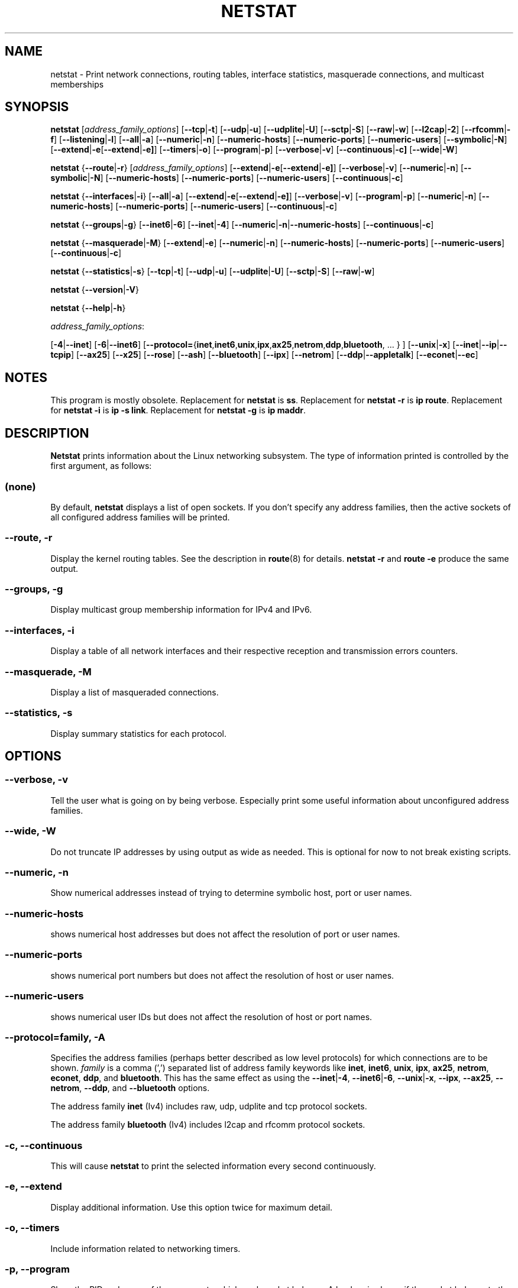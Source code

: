 .\"
.\" netstat.8 
.\"
.\" Original: (mdw@tc.cornell.edu & dc6iq@insu1.etec.uni-karlsruhe.de)
.\"
.\" Modified: Bernd.Eckenfels@inka.de
.\" Modified: Andi Kleen ak@muc.de 
.\" Modified: Tuan Hoang tqhoang@bigfoot.com 
.\" Modified: Brian Micek bmicek@gmail.com
.\"
.\"
.TH NETSTAT 8 "2024\-05\-24" "net\-tools" "Linux System Administrator's Manual"

.SH NAME
netstat \- Print network connections, routing tables, interface statistics, masquerade connections, and multicast memberships

.SH SYNOPSIS

.B netstat 
.RI [ address_family_options ]
.RB [ \-\-tcp | \-t ]
.RB [ \-\-udp | \-u ]
.RB [ \-\-udplite | \-U ]
.RB [ \-\-sctp | \-S ]
.RB [ \-\-raw | \-w ]
.RB [ \-\-l2cap | \-2 ]
.RB [ \-\-rfcomm | \-f ]
.RB [ \-\-listening | \-l ]
.RB [ \-\-all | \-a ]
.RB [ \-\-numeric | \-n ]
.RB [ \-\-numeric\-hosts "] [" \-\-numeric\-ports "] [" \-\-numeric\-users ]
.RB [ \-\-symbolic | \-N ]
.RB [ \-\-extend | \-e  [ \-\-extend | \-e] ]
.RB [ \-\-timers | \-o ]
.RB [ \-\-program | \-p ]
.RB [ \-\-verbose | \-v ]
.RB [ \-\-continuous | \-c]
.RB [ \-\-wide | \-W ]

.PP

.B netstat 
.RB { \-\-route | \-r }
.RI [ address_family_options ]
.RB [ \-\-extend | \-e  [ \-\-extend | \-e] ]
.RB [ \-\-verbose | \-v ]
.RB [ \-\-numeric | \-n ]
.RB [ \-\-symbolic | \-N ]
.RB [ \-\-numeric\-hosts "] [" \-\-numeric\-ports "] [" \-\-numeric\-users ]
.RB [ \-\-continuous | \-c ]

.PP

.B netstat
.RB { \-\-interfaces | \-i }
.RB [ \-\-all | \-a ]
.RB [ \-\-extend | \-e  [ \-\-extend | \-e] ]
.RB [ \-\-verbose | \-v ]
.RB [ \-\-program | \-p ]
.RB [ \-\-numeric | \-n ]
.RB [ \-\-numeric-hosts "] [" \-\-numeric-ports "] [" \-\-numeric-users ]
.RB [ \-\-continuous | \-c ]

.PP

.B netstat
.RB { \-\-groups | \-g }
.RB [ \-\-inet6 | \-6 "] [" \-\-inet | -4 ]
.RB [ \-\-numeric | \-n | \-\-numeric\-hosts ]
.RB [ \-\-continuous | \-c ]

.PP

.B netstat
.RB { \-\-masquerade | \-M }
.RB [ \-\-extend | \-e ]
.RB [ \-\-numeric | \-n ]
.RB [ \-\-numeric\-hosts "] [" \-\-numeric\-ports "] [" \-\-numeric\-users ]
.RB [ \-\-continuous | \-c ]

.PP

.B netstat
.RB { \-\-statistics | -s }
.RB [ \-\-tcp | \-t ]
.RB [ \-\-udp | \-u ]
.RB [ \-\-udplite | \-U ]
.RB [ \-\-sctp | \-S ]
.RB [ \-\-raw | \-w ]
.P
.B netstat 
.RB { \-\-version | \-V }
.P
.B netstat 
.RB { \-\-help | \-h }
.P
.IR address_family_options :
.PP
.RB [ -4 | \-\-inet ]
.RB [ -6 | \-\-inet6 ]
.RB [ \-\-protocol= { inet , inet6 , unix , ipx , ax25 , netrom , ddp , bluetooth ", ... } ]"
.RB [ \-\-unix | \-x ] 
.RB [ \-\-inet | \-\-ip | \-\-tcpip ]
.RB [ \-\-ax25 ]
.RB [ \-\-x25 ]
.RB [ \-\-rose ]
.RB [ \-\-ash ]
.RB [ \-\-bluetooth ]
.RB [ \-\-ipx ] 
.RB [ \-\-netrom ]
.RB [ \-\-ddp | \-\-appletalk ]
.RB [ \-\-econet | \-\-ec ]

.SH NOTES
This program is mostly obsolete.
Replacement for \fBnetstat\fR is \fBss\fR.
Replacement for \fBnetstat -r\fR is \fBip route\fR.
Replacement for \fBnetstat -i\fR is \fBip -s link\fR.
Replacement for \fBnetstat -g\fR is \fBip maddr\fR.

.SH DESCRIPTION
.B Netstat
prints information about the Linux networking subsystem.  The type of
information printed is controlled by the first argument, as follows:
.SS (none)
By default,
.B
netstat 
displays a list of open sockets.  If you don't specify any
address families, then the active sockets of all configured address
families will be printed.
.SS "\-\-route, \-r"
Display the kernel routing tables. See the description in 
.BR route (8) 
for details. 
.B netstat -r 
and 
.B route -e 
produce the same output.
.SS "\-\-groups, \-g"
Display multicast group membership information for IPv4 and IPv6.
.SS "\-\-interfaces, \-i"
Display a table of all network interfaces and their respective
reception and transmission errors counters.
.SS "\-\-masquerade, \-M"
Display a list of masqueraded connections.
.SS "\-\-statistics, \-s"
Display summary statistics for each protocol.
.SH OPTIONS
.SS "\-\-verbose, \-v"
Tell the user what is going on by being verbose. Especially print some
useful information about unconfigured address families.
.SS "\-\-wide, \-W"
Do not truncate IP addresses by using output as wide as needed. This is
optional for now to not break existing scripts.
.SS "\-\-numeric, \-n"
Show numerical addresses instead of trying to determine symbolic host, port
or user names.
.SS "\-\-numeric\-hosts"
shows numerical host addresses but does not affect the resolution of
port or user names.
.SS "\-\-numeric\-ports"
shows numerical port numbers but does not affect the resolution of
host or user names.
.SS "\-\-numeric\-users"
shows numerical user IDs but does not affect the resolution of host or
port names.

.SS "\-\-protocol=\fIfamily\fR, \fB\-A"
Specifies the address families (perhaps better described as low level
protocols) for which connections are to be shown.
.I family 
is a comma (',') separated list of address family keywords like
.BR inet , 
.BR inet6 ,
.BR unix , 
.BR ipx , 
.BR ax25 , 
.BR netrom ,
.BR econet ,
.BR ddp ,
and
.BR bluetooth .
This has the same effect as using the 
.BR \-\-inet | -4 ,
.BR \-\-inet6 | -6 ,
.BR \-\-unix | -x ,
.BR \-\-ipx ,
.BR \-\-ax25 ,
.BR \-\-netrom ,
.BR \-\-ddp ,
and
.B \-\-bluetooth
options.
.P
The address family
.B inet
(Iv4) includes raw, udp, udplite and tcp protocol sockets.
.P
The address family
.B bluetooth
(Iv4) includes l2cap and rfcomm protocol sockets.
.SS "\-c, \-\-continuous"
This will cause
.B netstat
to print the selected information every second continuously.
.SS "\-e, \-\-extend"
Display additional information.  Use this option twice for maximum detail.
.SS "\-o, \-\-timers"
Include information related to networking timers.
.SS "\-p, \-\-program"
Show the PID and name of the program to which each socket belongs.
A hyphen is shown if the socket belongs to the kernel (e.g. a kernel service,
or the process has exited but the socket hasn't finished closing yet).
.SS "\-l, \-\-listening"
Show only listening sockets.  (These are omitted by default.)
.SS "\-a, \-\-all"
Show both listening and non-listening sockets.  With the
.B \-\-interfaces
option, show interfaces that are not up
.SS "\-F"
Print routing information from the FIB.  (This is the default.)
.SS "\-C"
Print routing information from the route cache.
.P
.SH OUTPUT
.P
.SS Active Internet connections \fR(TCP, UDP, UDPLite, raw)\fR
.SS "Proto" 
The protocol (tcp, udp, udpl, raw) used by the socket. 
.SS "Recv\-Q"
Established: The count of bytes not copied by the user program connected to this socket.
Listening: Since Kernel 2.6.18 this column contains the current syn backlog.
.SS "Send\-Q"
Established: The count of bytes not acknowledged by the remote host.
Listening: Since Kernel 2.6.18 this column contains the maximum size of the syn backlog.
.SS "Local Address" 
Address and port number of the local end of the socket.  Unless the
.BR \-\-numeric " (" \-n )
option is specified, the socket address is resolved to its canonical
host name (FQDN), and the port number is translated into the
corresponding service name.
.SS "Foreign Address"
Address and port number of the remote end of the socket.
Analogous to "Local Address".
.SS "State"
The state of the socket. Since there are no states in raw mode and usually no
states used in UDP and UDPLite, this column may be left blank. Normally this can be one
of several values:
.TP
.I
ESTABLISHED
The socket has an established connection.
.TP
.I
SYN_SENT
The socket is actively attempting to establish a connection.
.TP
.I
SYN_RECV
A connection request has been received from the network.
.TP
.I
FIN_WAIT1
The socket is closed, and the connection is shutting down.
.TP
.I
FIN_WAIT2
Connection is closed, and the socket is waiting for a shutdown from the
remote end.
.TP
.I
TIME_WAIT
The socket is waiting after close to handle packets still in the network.
.TP
.I
CLOSE
The socket is not being used.
.TP
.I
CLOSE_WAIT
The remote end has shut down, waiting for the socket to close.
.TP
.I
LAST_ACK
The remote end has shut down, and the socket is closed. Waiting for
acknowledgement.
.TP
.I
LISTEN
The socket is listening for incoming connections.  Such sockets are 
not included in the output unless you specify the 
.BR \-\-listening " (" \-l )
or 
.BR \-\-all " (" \-a )
option.
.TP
.I
CLOSING
Both sockets are shut down but we still don't have all our data
sent.
.TP
.I
UNKNOWN
The state of the socket is unknown.
.SS "User"
The username or the user id (UID) of the owner of the socket.
.SS "PID/Program name"
Slash-separated pair of the process id (PID) and process name of the 
process that owns the socket.
.B \-\-program
causes this column to be included.  You will also need
.I superuser
privileges to see this information on sockets you don't own.  This
identification information is not yet available for IPX sockets.
.SS "Timer"
TCP timer associated with this socket. The format is timer(a/b/c).
The timer is one of the following values:
.TP
.I
off
There is no timer set for this socket.
.TP
.I
on
The retransmission timer is active for the socket.
.TP
.I
keepalive
The keepalive timer is active for the socket.
.TP
.I
timewait
The connection is closing and the timewait timer is active for the socket.
.P
The values in the brackets:
.TP
.I
a
Timer value.
.TP
.I
b
Number of retransmissions sent.
.TP
.I
c
Number of keepalives sent.
.P
.SS Active UNIX domain Sockets
.SS "Proto" 
The protocol (usually unix) used by the socket.
.SS "RefCnt"
The reference count (i.e. attached processes via this socket).
.SS "Flags"
The flags displayed is SO_ACCEPTON (displayed as 
.BR ACC ),
SO_WAITDATA 
.RB ( W )
or SO_NOSPACE 
.RB ( N ). 
SO_ACCECPTON 
is used on unconnected sockets if their corresponding
processes are waiting for a connect request. The other flags are not
of normal interest.
.SS "Type"
There are several types of socket access:
.TP
.I
SOCK_DGRAM
The socket is used in Datagram (connectionless) mode.
.TP
.I
SOCK_STREAM
This is a stream (connection) socket.
.TP
.I
SOCK_RAW
The socket is used as a raw socket.
.TP
.I
SOCK_RDM
This one serves reliably-delivered messages.
.TP
.I
SOCK_SEQPACKET
This is a sequential packet socket.
.TP
.I
SOCK_PACKET
Raw interface access socket.
.TP
.I
UNKNOWN
Who ever knows what the future will bring us - just fill in here :-)
.PP
.SS "State"
This field will contain one of the following Keywords:
.TP
.I FREE
The socket is not allocated
.TP
.I LISTENING 
The socket is listening for a connection request.  Such
sockets are only included in the output if you specify the
.BR \-\-listening " (" \-l )
or
.BR \-\-all " (" \-a )
option.
.TP
.I CONNECTING
The socket is about to establish a connection.
.TP
.I CONNECTED
The socket is connected.
.TP
.I DISCONNECTING
The socket is disconnecting.
.TP
.I (empty)
The socket is not connected to another one.
.TP
.I UNKNOWN
This state should never happen.
.SS "PID/Program name"
Process ID (PID) and process name of the process that has the socket open. 
More info available in
.B "Active Internet connections"
section written above.
.SS "Path"
This is the path name as which the corresponding processes attached
to the socket.
.P
.SS Active IPX sockets
(this needs to be done by somebody who knows it)
.P
.SS Active NET/ROM sockets
(this needs to be done by somebody who knows it)
.P
.SS Active AX.25 sockets
(this needs to be done by somebody who knows it)
.PP

.SH FILES
.ta
.I /etc/services
-- The services translation file

.I /proc
-- Mount point for the proc filesystem, which gives access to kernel 
status information via the following files.

.I /proc/net/dev
-- device information

.I /proc/net/raw
-- raw socket information

.I /proc/net/tcp
-- TCP socket information

.I /proc/net/udp
-- UDP socket information

.I /proc/net/udplite
-- UDPLite socket information

.I /proc/net/igmp
-- IGMP multicast information

.I /proc/net/unix
-- Unix domain socket information

.I /proc/net/ipx
-- IPX socket information

.I /proc/net/ax25
-- AX25 socket information

.I /proc/net/appletalk
-- DDP (appletalk) socket information

.I /proc/net/nr
-- NET/ROM socket information

.I /proc/net/route
-- IP routing information

.I /proc/net/ax25_route
-- AX25 routing information

.I /proc/net/ipx_route
-- IPX routing information

.I /proc/net/nr_nodes
-- NET/ROM nodelist

.I /proc/net/nr_neigh
-- NET/ROM neighbours

.I /proc/net/ip_masquerade
-- masqueraded connections

.I /sys/kernel/debug/bluetooth/l2cap
-- Bluetooth L2CAP information

.I /sys/kernel/debug/bluetooth/rfcomm
-- Bluetooth serial connections

.I /proc/net/snmp
-- statistics
.fi
.P
.SH SEE ALSO
.BR route (8),
.BR ifconfig (8),
.BR iptables (8),
.BR proc (5),
.BR ss (8),
.BR ip (8)
.P
.SH BUGS
Occasionally strange information may appear if a socket changes
as it is viewed. This is unlikely to occur.
.P
.SH AUTHORS
The netstat user interface was written by Fred Baumgarten
<dc6iq@insu1.etec.uni\-karlsruhe.de>, the man page basically
by Matt Welsh <mdw@tc.cornell.edu>. It was updated by
Alan Cox <Alan.Cox@linux.org>, updated again by Tuan Hoang
<tqhoang@bigfoot.com>. The man page and the command included 
in the net\-tools package is totally rewritten by Bernd Eckenfels 
<ecki@linux.de>.  UDPLite options were added by Brian Micek
<bmicek@gmail.com>
